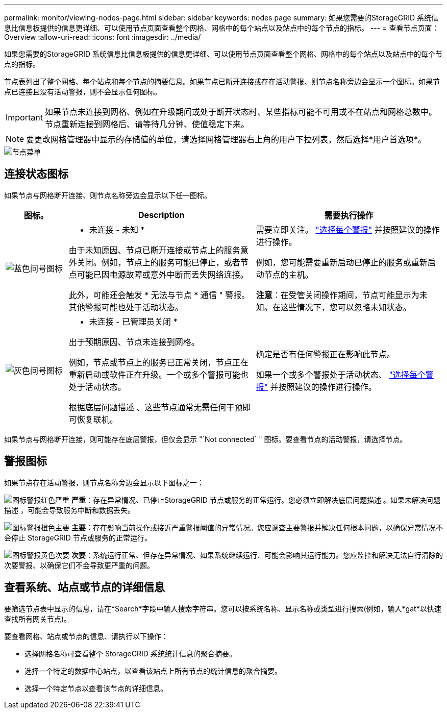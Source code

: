 ---
permalink: monitor/viewing-nodes-page.html 
sidebar: sidebar 
keywords: nodes page 
summary: 如果您需要的StorageGRID 系统信息比信息板提供的信息更详细、可以使用节点页面查看整个网格、网格中的每个站点以及站点中的每个节点的指标。 
---
= 查看节点页面：Overview
:allow-uri-read: 
:icons: font
:imagesdir: ../media/


[role="lead"]
如果您需要的StorageGRID 系统信息比信息板提供的信息更详细、可以使用节点页面查看整个网格、网格中的每个站点以及站点中的每个节点的指标。

节点表列出了整个网格、每个站点和每个节点的摘要信息。如果节点已断开连接或存在活动警报、则节点名称旁边会显示一个图标。如果节点已连接且没有活动警报，则不会显示任何图标。


IMPORTANT: 如果节点未连接到网格、例如在升级期间或处于断开状态时、某些指标可能不可用或不在站点和网格总数中。节点重新连接到网格后、请等待几分钟、使值稳定下来。


NOTE: 要更改网格管理器中显示的存储值的单位，请选择网格管理器右上角的用户下拉列表，然后选择*用户首选项*。

image::../media/nodes_table.png[节点菜单]



== 连接状态图标

如果节点与网格断开连接、则节点名称旁边会显示以下任一图标。

[cols="1a,3a,3a"]
|===
| 图标。 | Description | 需要执行操作 


 a| 
image:../media/icon_alarm_blue_unknown.png["蓝色问号图标"]
 a| 
* 未连接 - 未知 *

由于未知原因、节点已断开连接或节点上的服务意外关闭。例如，节点上的服务可能已停止，或者节点可能已因电源故障或意外中断而丢失网络连接。

此外，可能还会触发 * 无法与节点 * 通信 " 警报。其他警报可能也处于活动状态。
 a| 
需要立即关注。 link:monitoring-system-health.html#view-current-and-resolved-alerts["选择每个警报"] 并按照建议的操作进行操作。

例如，您可能需要重新启动已停止的服务或重新启动节点的主机。

*注意*：在受管关闭操作期间，节点可能显示为未知。在这些情况下，您可以忽略未知状态。



 a| 
image:../media/icon_alarm_gray_administratively_down.png["灰色问号图标"]
 a| 
* 未连接 - 已管理员关闭 *

出于预期原因、节点未连接到网格。

例如，节点或节点上的服务已正常关闭，节点正在重新启动或软件正在升级。一个或多个警报可能也处于活动状态。

根据底层问题描述 、这些节点通常无需任何干预即可恢复联机。
 a| 
确定是否有任何警报正在影响此节点。

如果一个或多个警报处于活动状态、 link:monitoring-system-health.html#view-current-and-resolved-alerts["选择每个警报"] 并按照建议的操作进行操作。

|===
如果节点与网格断开连接，则可能存在底层警报，但仅会显示 "`Not connected` " 图标。要查看节点的活动警报，请选择节点。



== 警报图标

如果节点存在活动警报，则节点名称旁边会显示以下图标之一：

image:../media/icon_alert_red_critical.png["图标警报红色严重"] *严重*：存在异常情况、已停止StorageGRID 节点或服务的正常运行。您必须立即解决底层问题描述 。如果未解决问题描述 ，可能会导致服务中断和数据丢失。

image:../media/icon_alert_orange_major.png["图标警报橙色主要"] *主要*：存在影响当前操作或接近严重警报阈值的异常情况。您应调查主要警报并解决任何根本问题，以确保异常情况不会停止 StorageGRID 节点或服务的正常运行。

image:../media/icon_alert_yellow_minor.png["图标警报黄色次要"] *次要*：系统运行正常、但存在异常情况、如果系统继续运行、可能会影响其运行能力。您应监控和解决无法自行清除的次要警报、以确保它们不会导致更严重的问题。



== 查看系统、站点或节点的详细信息

要筛选节点表中显示的信息，请在*Search*字段中输入搜索字符串。您可以按系统名称、显示名称或类型进行搜索(例如，输入*gat*以快速查找所有网关节点)。

要查看网格、站点或节点的信息、请执行以下操作：

* 选择网格名称可查看整个 StorageGRID 系统统计信息的聚合摘要。
* 选择一个特定的数据中心站点，以查看该站点上所有节点的统计信息的聚合摘要。
* 选择一个特定节点以查看该节点的详细信息。

